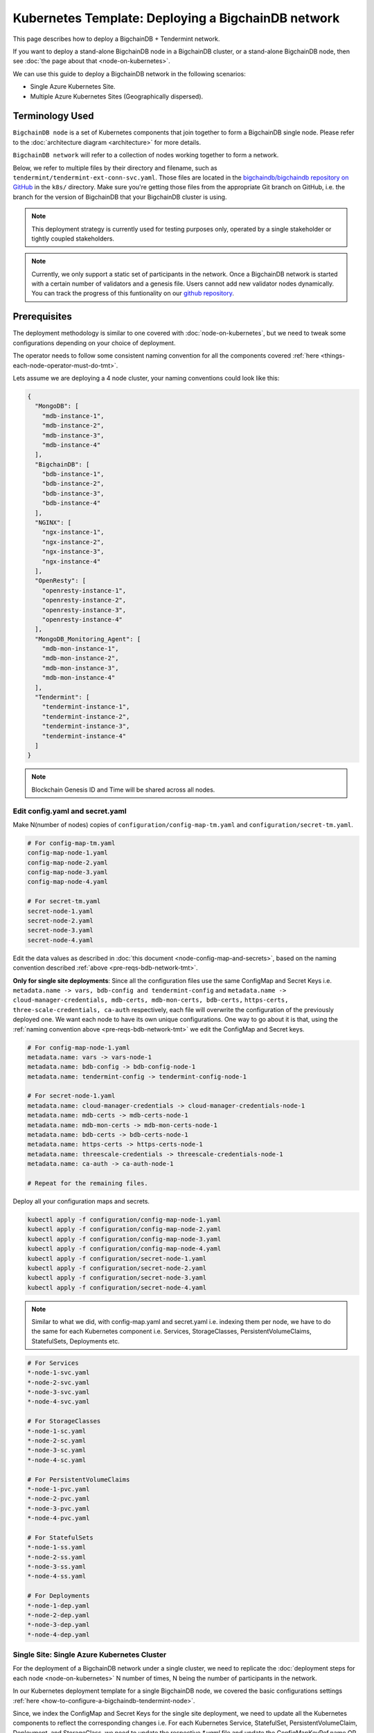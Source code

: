 .. _kubernetes-template-deploy-bigchaindb-network:

Kubernetes Template: Deploying a BigchainDB network
===================================================

This page describes how to deploy a BigchainDB + Tendermint network.

If you want to deploy a stand-alone BigchainDB node in a BigchainDB cluster,
or a stand-alone BigchainDB node,
then see :doc:`the page about that <node-on-kubernetes>`.

We can use this guide to deploy a BigchainDB network in the following scenarios:

*  Single Azure Kubernetes Site.
*  Multiple Azure Kubernetes Sites (Geographically dispersed).


Terminology Used
----------------

``BigchainDB node`` is a set of Kubernetes components that join together to
form a BigchainDB single node. Please refer to the :doc:`architecture diagram <architecture>`
for more details.

``BigchainDB network`` will refer to a collection of nodes working together
to form a network.


Below, we refer to multiple files by their directory and filename,
such as ``tendermint/tendermint-ext-conn-svc.yaml``. Those files are located in the
`bigchaindb/bigchaindb repository on GitHub
<https://github.com/bigchaindb/bigchaindb/>`_ in the ``k8s/`` directory.
Make sure you're getting those files from the appropriate Git branch on
GitHub, i.e. the branch for the version of BigchainDB that your BigchainDB
cluster is using.

.. note::

   This deployment strategy is currently used for testing purposes only,
   operated by a single stakeholder or tightly coupled stakeholders.

.. note::

  Currently, we only support a static set of participants in the network.
  Once a BigchainDB network is started with a certain number of validators
  and a genesis file. Users cannot add new validator nodes dynamically.
  You can track the progress of this funtionality on our
  `github repository <https://github.com/bigchaindb/bigchaindb/milestones>`_.


.. _pre-reqs-bdb-network-tmt:

Prerequisites
-------------

The deployment methodology is similar to one covered with :doc:`node-on-kubernetes`, but
we need to tweak some configurations depending on your choice of deployment.

The operator needs to follow some consistent naming convention for all the components
covered :ref:`here <things-each-node-operator-must-do-tmt>`.

Lets assume we are deploying a 4 node cluster, your naming conventions could look like this:

.. code::

  {
    "MongoDB": [
      "mdb-instance-1",
      "mdb-instance-2",
      "mdb-instance-3",
      "mdb-instance-4"
    ],
    "BigchainDB": [
      "bdb-instance-1",
      "bdb-instance-2",
      "bdb-instance-3",
      "bdb-instance-4"
    ],
    "NGINX": [
      "ngx-instance-1",
      "ngx-instance-2",
      "ngx-instance-3",
      "ngx-instance-4"
    ],
    "OpenResty": [
      "openresty-instance-1",
      "openresty-instance-2",
      "openresty-instance-3",
      "openresty-instance-4"
    ],
    "MongoDB_Monitoring_Agent": [
      "mdb-mon-instance-1",
      "mdb-mon-instance-2",
      "mdb-mon-instance-3",
      "mdb-mon-instance-4"
    ],
    "Tendermint": [
      "tendermint-instance-1",
      "tendermint-instance-2",
      "tendermint-instance-3",
      "tendermint-instance-4"
    ]
  }

.. note::

  Blockchain Genesis ID and Time will be shared across all nodes.

Edit config.yaml and secret.yaml
^^^^^^^^^^^^^^^^^^^^^^^^^^^^^^^^

Make N(number of nodes) copies of ``configuration/config-map-tm.yaml`` and ``configuration/secret-tm.yaml``.

.. code:: text

  # For config-map-tm.yaml
  config-map-node-1.yaml
  config-map-node-2.yaml
  config-map-node-3.yaml
  config-map-node-4.yaml

  # For secret-tm.yaml
  secret-node-1.yaml
  secret-node-2.yaml
  secret-node-3.yaml
  secret-node-4.yaml

Edit the data values as described in :doc:`this document <node-config-map-and-secrets>`, based
on the naming convention described :ref:`above <pre-reqs-bdb-network-tmt>`.

**Only for single site deployments**: Since all the configuration files use the
same ConfigMap and Secret Keys i.e.
``metadata.name -> vars, bdb-config and tendermint-config`` and
``metadata.name -> cloud-manager-credentials, mdb-certs, mdb-mon-certs, bdb-certs,``
``https-certs, three-scale-credentials, ca-auth`` respectively, each file
will overwrite the configuration of the previously deployed one.
We want each node to have its own unique configurations.
One way to go about it is that, using the
:ref:`naming convention above <pre-reqs-bdb-network-tmt>` we edit the ConfigMap and Secret keys.

.. code:: text

  # For config-map-node-1.yaml
  metadata.name: vars -> vars-node-1
  metadata.name: bdb-config -> bdb-config-node-1
  metadata.name: tendermint-config -> tendermint-config-node-1

  # For secret-node-1.yaml
  metadata.name: cloud-manager-credentials -> cloud-manager-credentials-node-1
  metadata.name: mdb-certs -> mdb-certs-node-1
  metadata.name: mdb-mon-certs -> mdb-mon-certs-node-1
  metadata.name: bdb-certs -> bdb-certs-node-1
  metadata.name: https-certs -> https-certs-node-1
  metadata.name: threescale-credentials -> threescale-credentials-node-1
  metadata.name: ca-auth -> ca-auth-node-1

  # Repeat for the remaining files.

Deploy all your configuration maps and secrets.

.. code:: bash

  kubectl apply -f configuration/config-map-node-1.yaml
  kubectl apply -f configuration/config-map-node-2.yaml
  kubectl apply -f configuration/config-map-node-3.yaml
  kubectl apply -f configuration/config-map-node-4.yaml
  kubectl apply -f configuration/secret-node-1.yaml
  kubectl apply -f configuration/secret-node-2.yaml
  kubectl apply -f configuration/secret-node-3.yaml
  kubectl apply -f configuration/secret-node-4.yaml

.. note::

  Similar to what we did, with config-map.yaml and secret.yaml i.e. indexing them
  per node, we have to do the same for each Kubernetes component
  i.e. Services, StorageClasses, PersistentVolumeClaims, StatefulSets, Deployments etc.

.. code:: text

  # For Services
  *-node-1-svc.yaml
  *-node-2-svc.yaml
  *-node-3-svc.yaml
  *-node-4-svc.yaml

  # For StorageClasses
  *-node-1-sc.yaml
  *-node-2-sc.yaml
  *-node-3-sc.yaml
  *-node-4-sc.yaml

  # For PersistentVolumeClaims
  *-node-1-pvc.yaml
  *-node-2-pvc.yaml
  *-node-3-pvc.yaml
  *-node-4-pvc.yaml

  # For StatefulSets
  *-node-1-ss.yaml
  *-node-2-ss.yaml
  *-node-3-ss.yaml
  *-node-4-ss.yaml

  # For Deployments
  *-node-1-dep.yaml
  *-node-2-dep.yaml
  *-node-3-dep.yaml
  *-node-4-dep.yaml


.. _single-site-network-tmt:

Single Site: Single Azure Kubernetes Cluster
^^^^^^^^^^^^^^^^^^^^^^^^^^^^^^^^^^^^^^^^^^^^^

For the deployment of a BigchainDB network under a single cluster, we need to replicate
the :doc:`deployment steps for each node <node-on-kubernetes>` N number of times, N being
the number of participants in the network.

In our Kubernetes deployment template for a single BigchainDB node, we covered the basic configurations
settings :ref:`here <how-to-configure-a-bigchaindb-tendermint-node>`.

Since, we index the ConfigMap and Secret Keys for the single site deployment, we need to update
all the Kubernetes components to reflect the corresponding changes i.e. For each Kubernetes Service,
StatefulSet, PersistentVolumeClaim, Deployment, and StorageClass, we need to update the respective
`*.yaml` file and update the ConfigMapKeyRef.name OR secret.secretName.

Example
"""""""

Assuming we are deploying the MongoDB StatefulSet for Node 1. We need to update
the ``mongo-node-1-ss.yaml`` and update the corresponding ConfigMapKeyRef.name or secret.secretNames.

.. code:: text

  ########################################################################
  # This YAML file desribes a StatefulSet with a service for running and #
  # exposing a MongoDB instance.                                         #
  # It depends on the configdb and db k8s pvc.                           #
  ########################################################################

  apiVersion: apps/v1beta1
  kind: StatefulSet
  metadata:
    name: mdb-instance-0-ss
    namespace: default
  spec:
    serviceName: mdb-instance-0
    replicas: 1
    template:
      metadata:
        name: mdb-instance-0-ss
        labels:
          app: mdb-instance-0-ss
      spec:
        terminationGracePeriodSeconds: 10
        containers:
        - name: mongodb
          image: bigchaindb/mongodb:3.2
          imagePullPolicy: IfNotPresent
          env:
          - name: MONGODB_FQDN
            valueFrom:
              configMapKeyRef:
               name: vars-1 # Changed from ``vars``
               key: mdb-instance-name
          - name: MONGODB_POD_IP
            valueFrom:
              fieldRef:
                fieldPath: status.podIP
          - name: MONGODB_PORT
            valueFrom:
              configMapKeyRef:
               name: vars-1 # Changed from ``vars``
               key: mongodb-backend-port
          - name: STORAGE_ENGINE_CACHE_SIZE
            valueFrom:
              configMapKeyRef:
               name: vars-1 # Changed from ``vars``
               key: storage-engine-cache-size
          args:
          - --mongodb-port
          - $(MONGODB_PORT)
          - --mongodb-key-file-path
          - /etc/mongod/ssl/mdb-instance.pem
          - --mongodb-ca-file-path
          - /etc/mongod/ca/ca.pem
          - --mongodb-crl-file-path
          - /etc/mongod/ca/crl.pem
          - --mongodb-fqdn
          - $(MONGODB_FQDN)
          - --mongodb-ip
          - $(MONGODB_POD_IP)
          - --storage-engine-cache-size
          - $(STORAGE_ENGINE_CACHE_SIZE)
          securityContext:
            capabilities:
              add:
              - FOWNER
          ports:
          - containerPort: "<mongodb-backend-port from ConfigMap>"
            protocol: TCP
            name: mdb-api-port
          volumeMounts:
          - name: mdb-db
            mountPath: /data/db
          - name: mdb-configdb
            mountPath: /data/configdb
          - name: mdb-certs
            mountPath: /etc/mongod/ssl/
            readOnly: true
          - name: ca-auth
            mountPath: /etc/mongod/ca/
            readOnly: true
          resources:
            limits:
              cpu: 200m
              memory: 5G
          livenessProbe:
            tcpSocket:
              port: mdb-api-port
            initialDelaySeconds: 15
            successThreshold: 1
            failureThreshold: 3
            periodSeconds: 15
            timeoutSeconds: 10
        restartPolicy: Always
        volumes:
        - name: mdb-db
          persistentVolumeClaim:
            claimName: mongo-db-claim-1 # Changed from ``mongo-db-claim``
        - name: mdb-configdb
          persistentVolumeClaim:
            claimName: mongo-configdb-claim-1 # Changed from ``mongo-configdb-claim``
        - name: mdb-certs
          secret:
            secretName: mdb-certs-1 # Changed from ``mdb-certs``
            defaultMode: 0400
        - name: ca-auth
          secret:
            secretName: ca-auth-1 # Changed from ``ca-auth``
            defaultMode: 0400

The above example is meant to be repeated for all the Kubernetes components of a BigchainDB node.

* ``nginx-http/nginx-http-node-X-svc.yaml`` or ``nginx-https/nginx-https-node-X-svc.yaml``

* ``nginx-http/nginx-http-node-X-dep.yaml`` or ``nginx-https/nginx-https-node-X-dep.yaml``

* ``mongodb/mongodb-node-X-svc.yaml``

* ``mongodb/mongodb-node-X-sc.yaml``

* ``mongodb/mongodb-node-X-pvc.yaml``

* ``mongodb/mongodb-node-X-ss.yaml``

* ``tendermint/tendermint-node-X-svc.yaml``

* ``tendermint/tendermint-node-X-sc.yaml``

* ``tendermint/tendermint-node-X-pvc.yaml``

* ``tendermint/tendermint-node-X-ss.yaml``

* ``bigchaindb/bigchaindb-node-X-svc.yaml``

* ``bigchaindb/bigchaindb-node-X-dep.yaml``

* ``nginx-openresty/nginx-openresty-node-X-svc.yaml``

* ``nginx-openresty/nginx-openresty-node-X-dep.yaml``


Multi Site: Multiple Azure Kubernetes Clusters
^^^^^^^^^^^^^^^^^^^^^^^^^^^^^^^^^^^^^^^^^^^^^^^

For the multi site deployment of a BigchainDB network with geographically dispersed
nodes, we need to replicate the :doc:`deployment steps for each node <node-on-kubernetes>` N number of times,
N being the number of participants in the network.

The operator needs to follow a consistent naming convention which has :ref:`already
discussed in this document <pre-reqs-bdb-network-tmt>`.

.. note::

  Assuming we are using independent Kubernetes clusters, the ConfigMap and Secret Keys
  do not need to be updated unlike :ref:`single-site-network-tmt`, and we also do not
  need to update corresponding ConfigMap/Secret imports in the Kubernetes components.


Deploy Kubernetes Services
--------------------------

Deploy the following services for each node by following the naming convention
described :ref:`above <pre-reqs-bdb-network-tmt>`:

* :ref:`Start the NGINX Service <start-the-nginx-service-tmt>`.

* :ref:`Assign DNS Name to the NGINX Public IP <assign-dns-name-to-nginx-public-ip-tmt>`

* :ref:`Start the MongoDB Kubernetes Service <start-the-mongodb-kubernetes-service-tmt>`.

* :ref:`Start the BigchainDB Kubernetes Service <start-the-bigchaindb-kubernetes-service-tmt>`.

* :ref:`Start the OpenResty Kubernetes Service <start-the-openresty-kubernetes-service-tmt>`.

* :ref:`Start the Tendermint Kubernetes Service <start-the-tendermint-kubernetes-service-tmt>`.


Only for multi site deployments
^^^^^^^^^^^^^^^^^^^^^^^^^^^^^^^^

We need to make sure that clusters are able
to talk to each other i.e. specifically the communication between the
Tendermint peers. Set up networking between the clusters using
`Kubernetes Services <https://kubernetes.io/docs/concepts/services-networking/service/>`_.

Assuming we have a Tendermint instance ``tendermint-instance-1`` residing in Azure data center location ``westeurope`` and we
want to connect to ``tendermint-instance-2``, ``tendermint-instance-3``, and ``tendermint-instance-4`` located in Azure data centers
``eastus``, ``centralus`` and ``westus``, respectively. Unless you already have explicitly set up networking for
``tendermint-instance-1`` to communicate with ``tendermint-instance-2/3/4`` and
vice versa, we will have to add a Kubernetes Service in each cluster to accomplish this goal in order to set up a
Tendermint P2P network.
It is similar to ensuring that there is a ``CNAME`` record in the DNS
infrastructure to resolve ``tendermint-instance-X`` to the host where it is actually available.
We can do this in Kubernetes using a Kubernetes Service of ``type``
``ExternalName``.

* This configuration is located in the file ``tendermint/tendermint-ext-conn-svc.yaml``.

* Set the name of the ``metadata.name`` to the host name of the Tendermint instance you are trying to connect to.
  For instance if you are configuring this service on cluster with ``tendermint-instance-1`` then the ``metadata.name`` will
  be ``tendermint-instance-2`` and vice versa.

* Set ``spec.ports.port[0]`` to the ``tm-p2p-port`` from the ConfigMap for the other cluster.

* Set ``spec.ports.port[1]`` to the ``tm-rpc-port`` from the ConfigMap for the other cluster.

* Set ``spec.externalName`` to the FQDN mapped to NGINX Public IP of the cluster you are trying to connect to.
  For more information about the FQDN please refer to: :ref:`Assign DNS name to NGINX Public
  IP <assign-dns-name-to-nginx-public-ip-tmt>`.

.. note::
   This operation needs to be replicated ``n-1`` times per node for a ``n`` node cluster, with the respective FQDNs
   we need to communicate with.

   If you are not the system administrator of the cluster, you have to get in
   touch with the system administrator/s of the other ``n-1`` clusters and
   share with them your instance name (``tendermint-instance-name`` in the ConfigMap)
   and the FQDN of the NGINX instance acting as Gateway(set in: :ref:`Assign DNS name to NGINX
   Public IP <assign-dns-name-to-nginx-public-ip-tmt>`).


Start NGINX Kubernetes deployments
----------------------------------

Start the NGINX deployment that serves as a Gateway for each node by following the
naming convention described :ref:`above <pre-reqs-bdb-network-tmt>` and referring to the following instructions:

* :ref:`Start the NGINX Kubernetes Deployment <start-the-nginx-deployment-tmt>`.


Deploy Kubernetes StorageClasses for MongoDB and Tendermint
-----------------------------------------------------------

Deploy the following StorageClasses for each node by following the naming convention
described :ref:`above <pre-reqs-bdb-network-tmt>`:

* :ref:`Create Kubernetes Storage Classes for MongoDB <create-kubernetes-storage-class-mdb-tmt>`.

* :ref:`Create Kubernetes Storage Classes for Tendermint <create-kubernetes-storage-class-tmt>`.


Deploy Kubernetes PersistentVolumeClaims for MongoDB and Tendermint
--------------------------------------------------------------------

Deploy the following services for each node by following the naming convention
described :ref:`above <pre-reqs-bdb-network-tmt>`:

* :ref:`Create Kubernetes Persistent Volume Claims for MongoDB <create-kubernetes-persistent-volume-claim-mdb-tmt>`.

* :ref:`Create Kubernetes Persistent Volume Claims for Tendermint <create-kubernetes-persistent-volume-claim-tmt>`


Deploy MongoDB Kubernetes StatefulSet
--------------------------------------

Deploy the MongoDB StatefulSet (standalone MongoDB) for each node by following the naming convention
described :ref:`above <pre-reqs-bdb-network-tmt>`: and referring to the following section:

* :ref:`Start a Kubernetes StatefulSet for MongoDB <start-kubernetes-stateful-set-mongodb-tmt>`.


Configure Users and Access Control for MongoDB
----------------------------------------------

Configure users and access control for each MongoDB instance
in the network by referring to the following section:

* :ref:`Configure Users and Access Control for MongoDB <configure-users-and-access-control-mongodb-tmt>`.


Deploy Tendermint Kubernetes StatefulSet
----------------------------------------

Deploy the Tendermint Stateful for each node by following the
naming convention described :ref:`above <pre-reqs-bdb-network-tmt>` and referring to the following instructions:

* :ref:`create-kubernetes-stateful-set-tmt`.


Start Kubernetes Deployment for MongoDB Monitoring Agent
---------------------------------------------------------

Start the MongoDB monitoring agent Kubernetes deployment for each node by following the
naming convention described :ref:`above <pre-reqs-bdb-network-tmt>` and referring to the following instructions:

* :ref:`Start a Kubernetes StatefulSet for Tendermint <start-kubernetes-deployment-for-mdb-mon-agent-tmt>`.


Start Kubernetes Deployment for BigchainDB
------------------------------------------

Start the BigchainDB Kubernetes deployment for each node by following the
naming convention described :ref:`above <pre-reqs-bdb-network-tmt>` and referring to the following instructions:

* :ref:`Start a Kubernetes Deployment for BigchainDB <start-kubernetes-deployment-bdb-tmt>`.


Start Kubernetes Deployment for OpenResty
------------------------------------------

Start the OpenResty Kubernetes deployment for each node by following the
naming convention described :ref:`above <pre-reqs-bdb-network-tmt>` and referring to the following instructions:

* :ref:` Start a Kubernetes Deployment for OpenResty <start-kubernetes-deployment-openresty-tmt>`.


Verify and Test
---------------

Verify and test your setup by referring to the following instructions:

* :ref:`Verify the BigchainDB Node Setup <verify-and-test-bdb-tmt>`.


